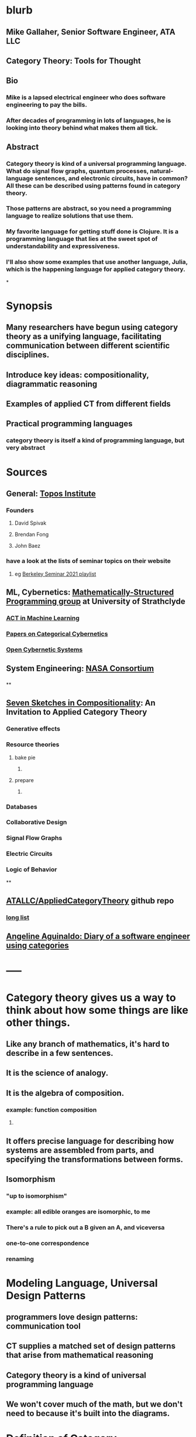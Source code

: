 * blurb
:PROPERTIES:
:collapsed: true
:END:
** Mike Gallaher, Senior Software Engineer, ATA LLC
** Category Theory: Tools for Thought
** Bio
*** Mike is a lapsed electrical engineer who does software engineering to pay the bills.
*** After decades of programming in lots of languages, he is looking into theory behind what makes them all tick.
** Abstract
*** Category theory is kind of a universal programming language.  What do signal flow graphs, quantum processes, natural-language sentences, and electronic circuits, have in common?  All these can be described using patterns found in category theory.
*** Those patterns are abstract, so you need a programming language to realize solutions that use them.
*** My favorite language for getting stuff done is Clojure.  It is a programming language that lies at the sweet spot of understandability and expressiveness.
*** I'll also show some examples that use another language, Julia, which is the happening language for applied category theory.
*
* Synopsis
:PROPERTIES:
:collapsed: true
:END:
** Many researchers have begun using category theory as a unifying language, facilitating communication between different scientific disciplines.
** Introduce key ideas: compositionality, diagrammatic reasoning
** Examples of applied CT from different fields
** Practical programming languages
*** category theory is itself a kind of programming language, but very abstract
* Sources
:PROPERTIES:
:collapsed: true
:END:
** General: [[https://topos.institute/][Topos Institute]]
*** Founders
**** David Spivak
**** Brendan Fong
**** John Baez
*** have a look at the lists of seminar topics on their website
**** eg [[https://www.youtube.com/playlist?list=PLhgq-BqyZ7i5Va6FzpXkcNUJIpbSacAze][Berkeley Seminar 2021 playlist]]
** ML, Cybernetics: [[https://msp.cis.strath.ac.uk/index.html][Mathematically-Structured Programming group]] at University of Strathclyde
*** [[https://arxiv.org/abs/2106.07032][ACT in Machine Learning]]
*** [[https://www.brunogavranovic.com/papers.html][Papers on Categorical Cybernetics]]
*** [[https://matteocapucci.wordpress.com/2021/05/26/open-cybernetics-systems-i-feedback-systems-as-optics/][Open Cybernetic Systems]]
** System Engineering: [[https://www.nasa.gov/consortium/CategoryTheory][NASA Consortium]]
*** [[../assets/NASA-ct.png]]
**
** [[https://www.amazon.com/Invitation-Applied-Category-Theory-Compositionality/dp/1108711820][Seven Sketches in Compositionality]]: An Invitation to Applied Category Theory
*** Generative effects
*** Resource theories
**** bake pie
***** [[../assets/pie-bake.png]]
**** prepare
***** [[../assets/pie-prepare.png]]
*** Databases
*** Collaborative Design
*** Signal Flow Graphs
*** Electric Circuits
*** Logic of Behavior
**
** [[https://github.com/ATALLC/AppliedCategoryTheory][ATALLC/AppliedCategoryTheory]] github repo
*** [[https://github.com/ATALLC/AppliedCategoryTheory/long-list.org][long list]]
** [[https://www.youtube.com/watch?v=gbP5ww3U10g&list=PLhgq-BqyZ7i5Va6FzpXkcNUJIpbSacAze&index=1][Angeline Aguinaldo: Diary of a software engineer using categories]]
* -----
* Category theory gives us a way to think about how some things are like other things.
:PROPERTIES:
:collapsed: true
:END:
** Like any branch of mathematics, it's hard to describe in a few sentences.
** It is the science of analogy.
** It is the algebra of composition.
*** example: function composition
**** [[../assets/Commutative_diagram_for_morphism.svg]]
** It offers precise language for describing how systems are assembled from parts, and specifying the transformations between forms.
** Isomorphism
*** "up to isomorphism"
*** example: all edible oranges are isomorphic, to me
*** There's a rule to pick out a B given an A, and viceversa
*** one-to-one correspondence
*** renaming
* Modeling Language, Universal Design Patterns
:PROPERTIES:
:collapsed: true
:END:
** programmers love design patterns: communication tool
** CT supplies a matched set of design patterns that arise from mathematical reasoning
** Category theory is a kind of universal programming language
** We won't cover much of the math, but we don't need to because it's built into the diagrams.
* Definition of Category
:PROPERTIES:
:collapsed: true
:END:
** objects
** morphisms
** identity
** composition
* Applied Category Theory makes heavy use of graphical languages
** Let's look at some wiring diagrams
** Radio Signal Flow
:PROPERTIES:
:collapsed: true
:END:
*** [[https://luaradio.io/docs/figures/flowgraph_rtlsdr_ax25.png]]
** Tensor equations, Penrose diagrams
:PROPERTIES:
:collapsed: true
:END:
*** ACT finds that diagrams can be used as proofs, complementary to algebraic expressions
*** graphical language is a formal syntax, equivalent to algebraic expressions
*** [[https://arxiv.org/pdf/0908.3347.pdf][A survey of graphical languages for monoidal categories]]  Peter Selinger
*** Tensor equation using summations
**** [[../assets/tensor-summations.png]]
*** Tensor equation using Einstein convention
**** [[../assets/tensor-einstein.png]]
*** Tensor equation using functional algebra
**** [[../assets/tensor-functional.png]]
**** The order makes sense if you think of     (P $\circ$ N) (v) = (P (N(v)))
****
*** Tensor equation diagram using indices
**** [[../assets/tensor-diagram-indices.png]]
*** Tensor equation diagram using types
**** [[../assets/tensor-diagram-types.png]]
** [[https://www.amazon.com/Picturing-Quantum-Processes-Diagrammatic-Reasoning/dp/110710422X][Picturing Quantum Processes: Diagrammatic Reasoning]]
*** equations vs diagrams
*** similarity to NLP
*** picture
**** [[../assets/high-level-low-level.png]]
** example: Blender composite
:PROPERTIES:
:collapsed: true
:END:
*** [[../assets/blender-composition.png]]
** example: assembly planning
:PROPERTIES:
:collapsed: true
:END:
*** [[../assets/lego-minecraft-planning.png]]
***
** example: Signal-Flow Graphs
:PROPERTIES:
:collapsed: true
:END:
*** [[../assets/sfg-generators.png]]
** Others
:PROPERTIES:
:collapsed: true
:END:
*** system dynamics
**** stocks and flows
*** resource flows
*** Electronic circuits
*** continuous and discrete Fourier and Laplace transforms
**** [[../assets/antoniou-p155_1645206260582_0.png]]
****
* Modeling relation
:PROPERTIES:
:collapsed: true
:END:
** Robert Rosen in biology: Life Itself
*** [[https://www.amazon.com/Life-Itself-Comprehensive-Fabrication-Complexity/dp/0231075650][Life Itself: A Comprehensive Inquiry Into the Nature, Origin, and Fabrication of Life (Complexity in Ecological Systems) by Robert Rosen]]
** Real world, environment, complex system, entailments not always easy to discern
** impossible to reason about
** so we form simpler models that have a useful "congruence of entailment"
*** furniture moving vs room planner software, or paper rectangles
*** functor from furniture to rectangles
** Models are games that we invent and set the rules for
*** therefore we can reason about them
** Problem: We can't reason about the real world, because it is not a formal mathematical system
*** yet we still must map our model constructs into the real world and back
** Mechanism does not provide a rich enough set of entailments to be a useful model for predicting things that happen in the real world.
* Category = compositionality
:PROPERTIES:
:collapsed: true
:END:
** categories have objects, with arrows between some of them
** Categories always have a way to combine arrows
*** arrows compose
*** [[../assets/Commutative_diagram_for_morphism.svg]]
** picture of composition
*** [[../assets/adapter-chain.jpg]]
***
** example: where compositionality fails
*** complex system: emergence over scale
*** chain of outlet strips
* Functors: Transforms between different categories
:PROPERTIES:
:collapsed: true
:END:
** Method:
*** Transform the problem into a domain where it's easier to solve
*** Solve it there
*** Transform it back into the original domain
** functors preserve relationships
*** preserve composition and identity
*** linearity is a kind of functoriality
** category theory is the language of analogy
** example: multiply by adding logs
** example: Laplace transform
** example: algebraic topology
** example: furniture floor plan
*** room category
**** objects furniture, walls
**** arrows adjacency
*** floorplan category
**** objects rectangles
**** arrows adjacency
*** functor from room to floorplan associates each piece of furniture with a rectangle,
with analogous adjacency arrow
* Software Engineering
:PROPERTIES:
:collapsed: true
:END:
** we build models and refine them to produce other models:
*** analysis model: the environment, the problem to solve
*** design model: the plan of the artifact that solves the problem
*** implementation model: the code
*** diagram
**** [[../assets/software-eng-models.png]]{:height 438, :width 544}
** software development process: inputs, outputs, documents produced and transferred
* Block diagrams are morphisms in a symmetric monoidal category
:PROPERTIES:
:collapsed: true
:END:
** I've been saying that there's mathematical theory built into the diagrams,
** and that theory puts diagrams on an equal footing with algebraic equations for reasoning.
** Every block diagram can be seen as a morphism in a symmetric monoidal category.
** To see this, imagine one big box drawn around the whole wiring diagram
*** [[../assets/tensor-diagram-types.png]]
** objects are wires, representing data objects (integers, strings, etc)
** morphisms are blocks, representing processes (functions)
** series composition of blocks to form a third block
*** all categories allow this construction, by definition -- it's just composition of arrows
** parallel (tensor) composition of wires
*** if you allow a second operation between blocks, and between wires, you get a monoidal category
** example: pharma process with multiple inputs
*** when one input is a catalyst it emerges unchanged as an output
** venn diagram of categories, monoidal categories are subset of those, SMCs of those
* -----
* Example: Category of Types and Functions
** appears in some form in programming languages
** It is a category because
*** objects are types
**** types are integers, reals, strings, etc.
**** think of a type as the set of all possible values
*** morphisms are functions
**** functions from one type to another, eg =reverse= or =length=
***** length: String -> Int
***** reverse: String -> String
*** for each type there is an identity function
*** functions compose, as long as types match
**** length(s) = length(reverse (s)) for all s $\in$ S
**** length(s) = (length $\circ$ reverse)(s) for all s $\in$ S
**** length = length $\circ$ reverse
*** picture
**** [[../assets/hask.jpg]]
* Category Theory helps me design
** when you design software, you're devising an algebra
*** a set of data types
*** a set of functions on those types
** type-driven programming is powerful
*** kinda like dimensional analysis
** clojure is a data-centric language
** clojure lets you use code as a design tool
*** REPL-driven design
* Programming language power spectrum
** Multiplying numbers
** APL: say a little to do a lot
** Assembler: say a lot to do a little
** Lisp occupies the sweet spot of expressiveness vs readability
** The smartest programmers tend to gravitate toward Lisp
*** [[https://itrevolution.com/love-letter-to-clojure-part-1/][Gene Kim Love Letter to Clojure]]
*** [[http://blog.cleancoder.com/uncle-bob/2019/08/22/WhyClojure.html][Why Clojure?]] Bob Martin
**** Over the last 5 decades, I’ve used a LOT of different languages.
**** And I’ve come to a conclusion.
**** My favorite language of all, the language that I think will outlast all the others, the language that I believe will eventually become the standard language that all programmers use…
**** …is Lisp.
** [[http://www.paulgraham.com/avg.html][Paul Graham: Beating the Averages]]
** [[http://www.winestockwebdesign.com/Essays/Lisp_Curse.html][The Lisp Curse]]
*** Lisp is so powerful that problems which are technical issues in other programming languages are social issues in Lisp.
*** Clojure community does not suffer from the Lisp Curse :)
* Clojure has reach
** Server
*** nodejs javascript
*** Java Virtual Machine
** Browser
*** javascript
* Julia
** [[https://proceedings.juliacon.org/papers/published][Juliacon Published Papers]]
*** Look at the list of talks from a recent Julia conference.  See if there's anything from your field.
** [[https://www.youtube.com/playlist?list=PLP8iPy9hna6Tl2UHTrm4jnIYrLkIcAROR][JuliaCon Youtube Channel]]
** Julia is maturing into a viable choice for scientific computing
** generalized algebraic theories
** Catlab
*** [[https://algebraicjulia.github.io/Catlab.jl/latest/generated/wiring_diagrams/diagrams_and_expressions/#Expressions-to-diagrams][Expressions to Diagrams]]
* Suggested Introductory Papers
** [[https://github.com/BartoszMilewski/Publications/blob/master/TheDaoOfFP/DaoFP.pdf][The Dao of Functional Programming]]
** [[https://arxiv.org/pdf/1909.10475.pdf][String Diagrams for Assembly Planning]]
*** This paper proposes CompositionalPlanning, a string diagram based
  framework for assembly planning.
** [[http://www.inf.ufrgs.br/~eslgastal/files/cmvfs.pdf][A Categorical Model for a Versioning File System]]
** [[https://arxiv.org/pdf/2004.05631.pdf][At the Interface of Algebra and Statistics]] ([[https://www.youtube.com/watch?v=wiadG3ywJIs&feature=youtu.be][video]]) Tae-Danae Bradley's thesis on recognizing concepts in NLP.  This is some of the best exposition you'll find.
** [[https://arxiv.org/abs/2004.10741][Categories of Semantic Concepts]]
     Modelling concept representation is a foundational problem in the study of
     cognition and linguistics. This work builds on the confluence of conceptual
     tools from Gardenfors semantic spaces, categorical compositional
     linguistics, and applied category theory to present a domain-independent
     and categorial formalism of ‘concept’.
** [[https://www.logicmatters.net/resources/pdfs/Galois.pdf][The Galois Connection between Syntax and Semantics]]
** [[http://www.math.harvard.edu/~mazur/preprints/when_is_one.pdf][When is One Thing Equal to Another?]]
* Other Papers
** [[https://golem.ph.utexas.edu/category/2018/02/linguistics_using_category_the.html][Linguistics using category theory]]
** [[https://gsd.uwaterloo.ca/sites/default/files/Accat12-paper7.pdf][Category Theory and Model-Driven Engineering: From Formal Semantics to Design Patterns and Beyond]]
***
*** real world, modeling relation
** [[https://arxiv.org/pdf/0908.3347.pdf][A survey of graphical languages for monoidal categories]]
** [[https://arxiv.org/pdf/1906.05937.pdf][A Complete Language for Faceted Dataflow Programs]]
** [[https://www.amazon.com/Picturing-Quantum-Processes-Diagrammatic-Reasoning/dp/110710422X][Picturing Quantum Processes: Diagrammatic Reasoning]]
** [[https://www.amazon.com/Life-Itself-Comprehensive-Fabrication-Complexity/dp/0231075650][Life Itself: A Comprehensive Inquiry Into the Nature, Origin, and Fabrication of Life (Complexity in Ecological Systems) by Robert Rosen]]
*
*
*
* I'm Mike Gallaher, here to talk about category theory and programming languages (mostly Clojure).
** First, let me correct a mistake in the announcement:
*** I don't have a PhD.  I'm not sure who thought I did, or why they thought that.
*** Apparently that's the default for speakers here?  I'm honored!
** I did go to electrical engineering school for four years, but then I went into software engineering.
*** over forty years, I did a bit of everything in the IT industry
*** it involved a lot of programming and systems thinking
** Lately I've become interested in the theory behind computation and complex systems
** I've always been an engineer, not a mathematician.  Much of what I discuss here will include examples from programming and software engineering, because that's what I know best.